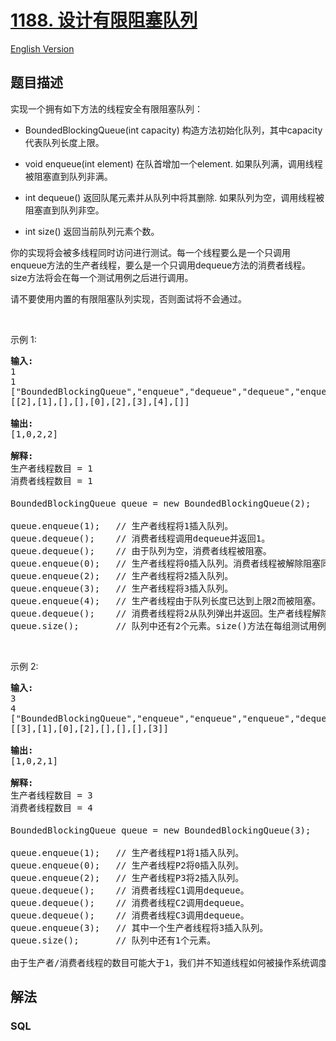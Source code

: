 * [[https://leetcode-cn.com/problems/design-bounded-blocking-queue][1188.
设计有限阻塞队列]]
  :PROPERTIES:
  :CUSTOM_ID: 设计有限阻塞队列
  :END:
[[./solution/1100-1199/1188.Design Bounded Blocking Queue/README_EN.org][English
Version]]

** 题目描述
   :PROPERTIES:
   :CUSTOM_ID: 题目描述
   :END:

#+begin_html
  <!-- 这里写题目描述 -->
#+end_html

#+begin_html
  <p>
#+end_html

实现一个拥有如下方法的线程安全有限阻塞队列：

#+begin_html
  </p>
#+end_html

#+begin_html
  <ul>
#+end_html

#+begin_html
  <li>
#+end_html

BoundedBlockingQueue(int
capacity) 构造方法初始化队列，其中capacity代表队列长度上限。

#+begin_html
  </li>
#+end_html

#+begin_html
  <li>
#+end_html

void enqueue(int element) 在队首增加一个element.
如果队列满，调用线程被阻塞直到队列非满。

#+begin_html
  </li>
#+end_html

#+begin_html
  <li>
#+end_html

int dequeue() 返回队尾元素并从队列中将其删除.
如果队列为空，调用线程被阻塞直到队列非空。

#+begin_html
  </li>
#+end_html

#+begin_html
  <li>
#+end_html

int size() 返回当前队列元素个数。

#+begin_html
  </li>
#+end_html

#+begin_html
  </ul>
#+end_html

#+begin_html
  <p>
#+end_html

你的实现将会被多线程同时访问进行测试。每一个线程要么是一个只调用enqueue方法的生产者线程，要么是一个只调用dequeue方法的消费者线程。size方法将会在每一个测试用例之后进行调用。

#+begin_html
  </p>
#+end_html

#+begin_html
  <p>
#+end_html

请不要使用内置的有限阻塞队列实现，否则面试将不会通过。

#+begin_html
  </p>
#+end_html

#+begin_html
  <p>
#+end_html

 

#+begin_html
  </p>
#+end_html

#+begin_html
  <p>
#+end_html

示例 1:

#+begin_html
  </p>
#+end_html

#+begin_html
  <pre>
  <strong>输入:</strong>
  1
  1
  [&quot;BoundedBlockingQueue&quot;,&quot;enqueue&quot;,&quot;dequeue&quot;,&quot;dequeue&quot;,&quot;enqueue&quot;,&quot;enqueue&quot;,&quot;enqueue&quot;,&quot;enqueue&quot;,&quot;dequeue&quot;]
  [[2],[1],[],[],[0],[2],[3],[4],[]]

  <strong>输出:</strong>
  [1,0,2,2]

  <strong>解释:
  </strong>生产者线程数目 = 1
  消费者线程数目 = 1

  BoundedBlockingQueue queue = new BoundedBlockingQueue(2);   // 使用capacity = 2初始化队列。

  queue.enqueue(1);   // 生产者线程将1插入队列。
  queue.dequeue();    // 消费者线程调用dequeue并返回1。
  queue.dequeue();    // 由于队列为空，消费者线程被阻塞。
  queue.enqueue(0);   // 生产者线程将0插入队列。消费者线程被解除阻塞同时将0弹出队列并返回。
  queue.enqueue(2);   // 生产者线程将2插入队列。
  queue.enqueue(3);   // 生产者线程将3插入队列。
  queue.enqueue(4);   // 生产者线程由于队列长度已达到上限2而被阻塞。
  queue.dequeue();    // 消费者线程将2从队列弹出并返回。生产者线程解除阻塞同时将4插入队列。
  queue.size();       // 队列中还有2个元素。size()方法在每组测试用例最后调用。
  </pre>
#+end_html

#+begin_html
  <p>
#+end_html

 

#+begin_html
  </p>
#+end_html

#+begin_html
  <p>
#+end_html

示例 2:

#+begin_html
  </p>
#+end_html

#+begin_html
  <pre>
  <strong>输入:</strong>
  3
  4
  [&quot;BoundedBlockingQueue&quot;,&quot;enqueue&quot;,&quot;enqueue&quot;,&quot;enqueue&quot;,&quot;dequeue&quot;,&quot;dequeue&quot;,&quot;dequeue&quot;,&quot;enqueue&quot;]
  [[3],[1],[0],[2],[],[],[],[3]]

  <strong>输出:</strong>
  [1,0,2,1]

  <strong>解释:
  </strong>生产者线程数目 = 3
  消费者线程数目 = 4

  BoundedBlockingQueue queue = new BoundedBlockingQueue(3);   // 使用capacity = 3初始化队列。

  queue.enqueue(1);   // 生产者线程P1将1插入队列。
  queue.enqueue(0);   // 生产者线程P2将0插入队列。
  queue.enqueue(2);   // 生产者线程P3将2插入队列。
  queue.dequeue();    // 消费者线程C1调用dequeue。
  queue.dequeue();    // 消费者线程C2调用dequeue。
  queue.dequeue();    // 消费者线程C3调用dequeue。
  queue.enqueue(3);   // 其中一个生产者线程将3插入队列。
  queue.size();       // 队列中还有1个元素。

  由于生产者/消费者线程的数目可能大于1，我们并不知道线程如何被操作系统调度，即使输入看上去隐含了顺序。因此任意一种输出[1,0,2]或[1,2,0]或[0,1,2]或[0,2,1]或[2,0,1]或[2,1,0]都可被接受。</pre>
#+end_html

** 解法
   :PROPERTIES:
   :CUSTOM_ID: 解法
   :END:

#+begin_html
  <!-- 这里可写通用的实现逻辑 -->
#+end_html

#+begin_html
  <!-- tabs:start -->
#+end_html

*** *SQL*
    :PROPERTIES:
    :CUSTOM_ID: sql
    :END:
#+begin_src sql
#+end_src

#+begin_html
  <!-- tabs:end -->
#+end_html
